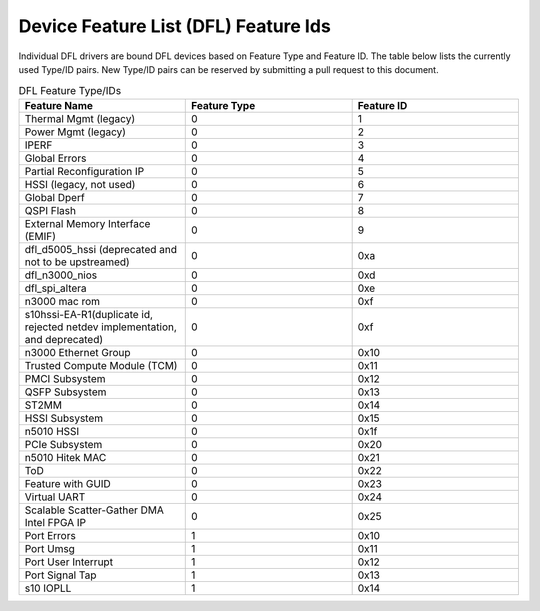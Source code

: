 .. SPDX-License-Identifier: GPL-2.0

========================================
Device Feature List (DFL) Feature Ids
========================================

Individual DFL drivers are bound DFL devices based on Feature Type and
Feature ID.  The table below lists the currently used Type/ID pairs.
New Type/ID pairs can be reserved by submitting a pull request to this
document.


.. list-table:: DFL Feature Type/IDs
   :widths: 2 2 2
   :header-rows: 1

   * - Feature Name
     - Feature Type
     - Feature ID

   * - Thermal Mgmt (legacy)
     - 0
     - 1

   * - Power Mgmt (legacy)
     - 0
     - 2

   * - IPERF
     - 0
     - 3

   * - Global Errors
     - 0
     - 4

   * - Partial Reconfiguration IP
     - 0
     - 5

   * - HSSI (legacy, not used)
     - 0
     - 6

   * - Global Dperf
     - 0
     - 7

   * - QSPI Flash
     - 0
     - 8

   * - External Memory Interface (EMIF)
     - 0
     - 9

   * - dfl_d5005_hssi (deprecated and not to be upstreamed)
     - 0
     - 0xa

   * - dfl_n3000_nios
     - 0
     - 0xd

   * - dfl_spi_altera
     - 0
     - 0xe

   * - n3000 mac rom
     - 0
     - 0xf

   * - s10hssi-EA-R1(duplicate id, rejected netdev implementation, and deprecated)
     - 0
     - 0xf

   * - n3000 Ethernet Group
     - 0
     - 0x10

   * - Trusted Compute Module (TCM) 
     - 0
     - 0x11

   * - PMCI Subsystem
     - 0
     - 0x12

   * - QSFP Subsystem
     - 0
     - 0x13

   * - ST2MM
     - 0
     - 0x14

   * - HSSI Subsystem
     - 0
     - 0x15

   * - n5010 HSSI
     - 0
     - 0x1f

   * - PCIe Subsystem
     - 0
     - 0x20

   * - n5010 Hitek MAC
     - 0
     - 0x21

   * - ToD
     - 0
     - 0x22

   * - Feature with GUID
     - 0
     - 0x23

   * - Virtual UART 
     - 0
     - 0x24

   * - Scalable Scatter-Gather DMA Intel FPGA IP 
     - 0
     - 0x25

   * - Port Errors
     - 1
     - 0x10

   * - Port Umsg
     - 1
     - 0x11

   * - Port User Interrupt
     - 1
     - 0x12

   * - Port Signal Tap
     - 1
     - 0x13

   * - s10 IOPLL
     - 1
     - 0x14
